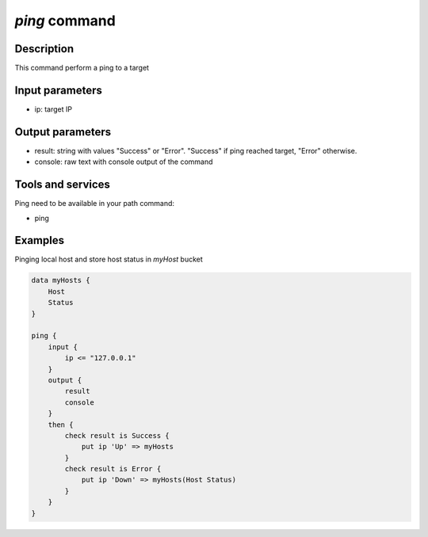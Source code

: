 *ping* command
==============

Description
-----------

This command perform a ping to a target

Input parameters
----------------

- ip: target IP

Output parameters
-----------------

- result: string with values "Success" or "Error". "Success" if ping reached target, "Error" otherwise.
- console: raw text with console output of the command

Tools and services
------------------

Ping need to be available in your path command:

- ping

Examples
--------

Pinging local host and store host status in *myHost* bucket

.. code-block:: console

    data myHosts {
        Host
        Status
    }

    ping {
        input {
            ip <= "127.0.0.1"
        }
        output {
            result
            console
        }
        then {
            check result is Success {
                put ip 'Up' => myHosts
            }
            check result is Error {
                put ip 'Down' => myHosts(Host Status)
            }
        }
    }
